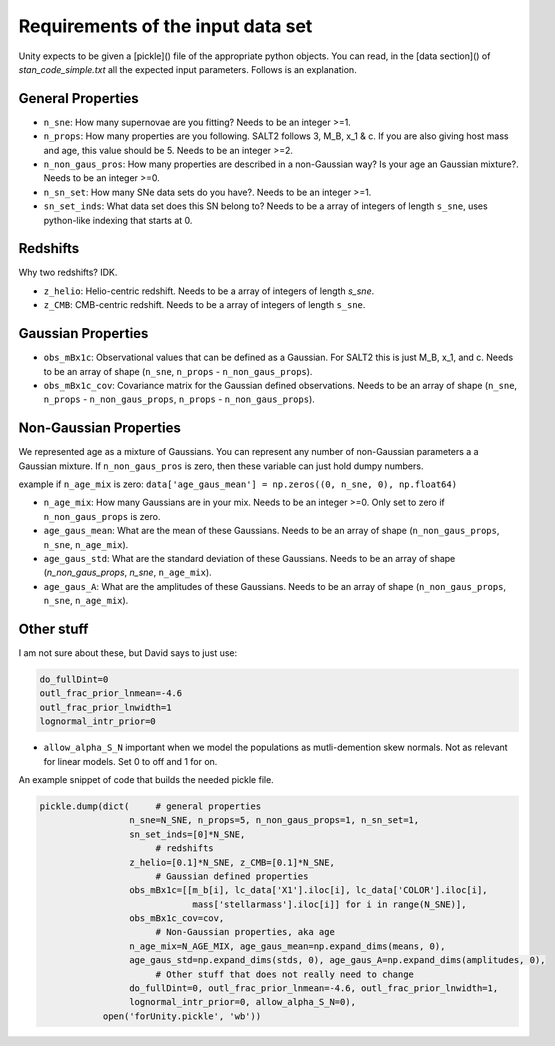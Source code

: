 Requirements of the input data set
==================================

Unity expects to be given a [pickle]() file of the appropriate python objects. You can read, in the [data section]() of `stan_code_simple.txt` all the expected input parameters. Follows is an explanation. 

General Properties
------------------

* ``n_sne``: How many supernovae are you fitting? Needs to be an integer >=1.
* ``n_props``: How many properties are you following. SALT2 follows 3, M_B, x_1 & c. If you are also giving host mass and age, this value should be 5. Needs to be an integer >=2.
* ``n_non_gaus_pros``: How many properties are described in a non-Gaussian way? Is your age an Gaussian mixture?. Needs to be an integer >=0.
* ``n_sn_set``: How many SNe data sets do you have?. Needs to be an integer >=1.
* ``sn_set_inds``: What data set does this SN belong to? Needs to be a array of integers of length ``s_sne``, uses python-like indexing that starts at 0.

Redshifts
---------

Why two redshifts? IDK.

* ``z_helio``: Helio-centric redshift. Needs to be a array of integers of length `s_sne`.
* ``z_CMB``: CMB-centric redshift. Needs to be a array of integers of length ``s_sne``.

Gaussian Properties
-------------------

* ``obs_mBx1c``: Observational values that can be defined as a Gaussian. For SALT2 this is just M_B, x_1, and c. Needs to be an array of shape (``n_sne``, ``n_props`` - ``n_non_gaus_props``).
* ``obs_mBx1c_cov``: Covariance matrix for the Gaussian defined observations. Needs to be an array of shape (``n_sne``, ``n_props`` - ``n_non_gaus_props``, ``n_props`` - ``n_non_gaus_props``).

Non-Gaussian Properties
-----------------------

We represented age as a mixture of Gaussians. You can represent any number of non-Gaussian parameters a a Gaussian mixture. If ``n_non_gaus_pros`` is zero, then these variable can just hold dumpy numbers.

example if ``n_age_mix`` is zero: ``data['age_gaus_mean'] = np.zeros((0, n_sne, 0), np.float64)``

* ``n_age_mix``: How many Gaussians are in your mix. Needs to be an integer >=0. Only set to zero if ``n_non_gaus_props`` is zero.
* ``age_gaus_mean``: What are the mean of these Gaussians. Needs to be an array of shape (``n_non_gaus_props``, ``n_sne``, ``n_age_mix``).
* ``age_gaus_std``: What are the standard deviation of these Gaussians. Needs to be an array of shape (`n_non_gaus_props`, `n_sne`, ``n_age_mix``).
* ``age_gaus_A``: What are the amplitudes of these Gaussians. Needs to be an array of shape (``n_non_gaus_props``, ``n_sne``, ``n_age_mix``).

Other stuff
-----------

I am not sure about these, but David says to just use:

.. code-block:: python

   do_fullDint=0
   outl_frac_prior_lnmean=-4.6
   outl_frac_prior_lnwidth=1
   lognormal_intr_prior=0

* ``allow_alpha_S_N`` important when we model the populations as mutli-demention skew normals. Not as relevant for linear models. Set 0 to off and 1 for on.


An example snippet of code that builds the needed pickle file. 

.. code-block:: python

   pickle.dump(dict(     # general properties
                    n_sne=N_SNE, n_props=5, n_non_gaus_props=1, n_sn_set=1,
                    sn_set_inds=[0]*N_SNE,
                         # redshifts
                    z_helio=[0.1]*N_SNE, z_CMB=[0.1]*N_SNE,
                         # Gaussian defined properties
                    obs_mBx1c=[[m_b[i], lc_data['X1'].iloc[i], lc_data['COLOR'].iloc[i], 
                                mass['stellarmass'].iloc[i]] for i in range(N_SNE)],
                    obs_mBx1c_cov=cov,
                         # Non-Gaussian properties, aka age
                    n_age_mix=N_AGE_MIX, age_gaus_mean=np.expand_dims(means, 0), 
                    age_gaus_std=np.expand_dims(stds, 0), age_gaus_A=np.expand_dims(amplitudes, 0),
                         # Other stuff that does not really need to change
                    do_fullDint=0, outl_frac_prior_lnmean=-4.6, outl_frac_prior_lnwidth=1,
                    lognormal_intr_prior=0, allow_alpha_S_N=0),
               open('forUnity.pickle', 'wb'))

